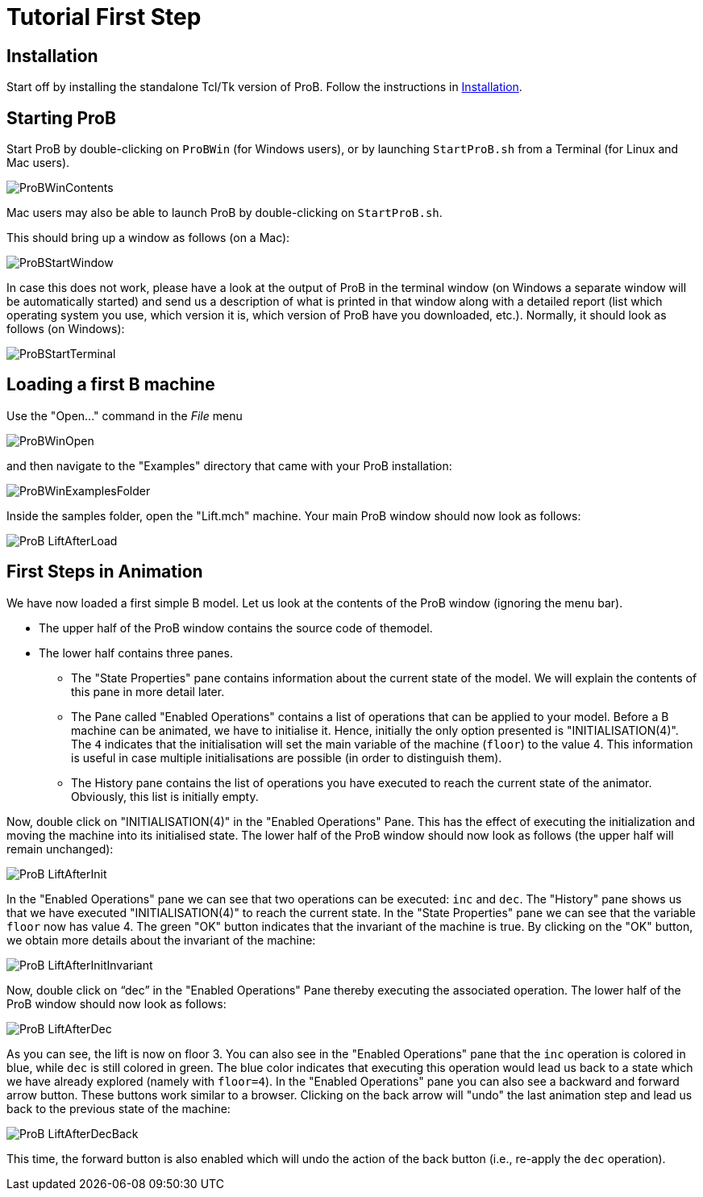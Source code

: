 

[[tutorial-first-step]]
= Tutorial First Step



:category: User_Manual


[[installation]]
== Installation

Start off by installing the standalone Tcl/Tk version of ProB. Follow
the instructions in <<installation,Installation>>.

[[starting-prob]]
== Starting ProB

Start ProB by double-clicking on `ProBWin` (for Windows users), or by
launching `StartProB.sh` from a Terminal (for Linux and Mac users).

image::ProBWinContents.png[]

Mac users may also be able to launch ProB by double-clicking on
`StartProB.sh`.

This should bring up a window as follows (on a Mac):

image::ProBStartWindow.png[]

In case this does not work, please have a look at the output of ProB in
the terminal window (on Windows a separate window will be automatically
started) and send us a description of what is printed in that window
along with a detailed report (list which operating system you use, which
version it is, which version of ProB have you downloaded, etc.).
Normally, it should look as follows (on Windows):

image::ProBStartTerminal.png[]

[[loading-a-first-b-machine]]
== Loading a first B machine

Use the "Open..." command in the _File_ menu

image::ProBWinOpen.png[]

and then navigate to the "Examples" directory that came with your ProB installation:

image::ProBWinExamplesFolder.png[]

Inside the samples folder, open the "Lift.mch" machine. Your main ProB
window should now look as follows:

image::ProB_LiftAfterLoad.png[]

[[first-steps-in-animation]]
== First Steps in Animation

We have now loaded a first simple B model. Let us look at the contents
of the ProB window (ignoring the menu bar).

* The upper half of the ProB window contains the source code of themodel.

* The lower half contains three panes.

** The "State Properties" pane contains information about the current
state of the model. We will explain the contents of this pane in more
detail later.

** The Pane called "Enabled Operations" contains a list of operations
that can be applied to your model. Before a B machine can be animated,
we have to initialise it. Hence, initially the only option presented is
"INITIALISATION(4)". The `4` indicates that the initialisation will
set the main variable of the machine (`floor`) to the value 4. This
information is useful in case multiple initialisations are possible (in
order to distinguish them).

** The History pane contains the list of operations you have executed to
reach the current state of the animator. Obviously, this list is
initially empty.

Now, double click on "INITIALISATION(4)" in the "Enabled
Operations" Pane. This has the effect of executing the initialization
and moving the machine into its initialised state. The lower half of the
ProB window should now look as follows (the upper half will remain
unchanged):

image::ProB_LiftAfterInit.png[]

In the "Enabled Operations" pane we can see that two operations can be
executed: `inc` and `dec`. The "History" pane shows us that we have
executed "INITIALISATION(4)" to reach the current state. In the
"State Properties" pane we can see that the variable `floor` now has
value 4. The green "OK" button indicates that the invariant of the
machine is true. By clicking on the "OK" button, we obtain more
details about the invariant of the machine:

image::ProB_LiftAfterInitInvariant.png[]

Now, double click on "`dec`" in the "Enabled Operations" Pane
thereby executing the associated operation. The lower half of the ProB
window should now look as follows:

image::ProB_LiftAfterDec.png[]

As you can see, the lift is now on floor 3. You can also see in the
"Enabled Operations" pane that the `inc` operation is colored in blue,
while `dec` is still colored in green. The blue color indicates that
executing this operation would lead us back to a state which we have
already explored (namely with `floor=4`). In the "Enabled Operations"
pane you can also see a backward and forward arrow button. These buttons
work similar to a browser. Clicking on the back arrow will "undo" the
last animation step and lead us back to the previous state of the
machine:

image::ProB_LiftAfterDecBack.png[]

This time, the forward button is also enabled which will undo the action
of the back button (i.e., re-apply the `dec` operation).
